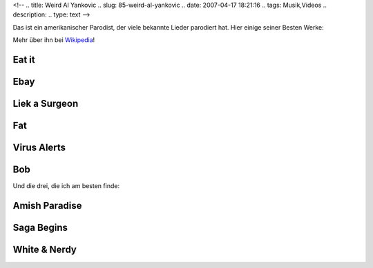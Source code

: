 <!--
.. title: Weird Al Yankovic
.. slug: 85-weird-al-yankovic
.. date: 2007-04-17 18:21:16
.. tags: Musik,Videos
.. description: 
.. type: text
-->

Das ist ein amerikanischer Parodist, der viele bekannte Lieder parodiert hat.
Hier einige seiner Besten Werke:

.. TEASER_END

Mehr über ihn bei `Wikipedia <http://de.wikipedia.org/wiki/Weird_Al_Yankovic>`_!

Eat it
------

.. media:: https://www.youtube.com/watch?v=PPimiYS4qXM

Ebay
----

.. media:: https://www.youtube.com/watch?v=HYokLWfqbaU

Liek a Surgeon
--------------

.. media:: https://www.youtube.com/watch?v=N26KWq7MmSc

Fat
---

.. media:: https://www.youtube.com/watch?v=QG8WUpHdpVA

Virus Alerts
------------

.. media:: https://www.youtube.com/watch?v=jzRxkxu5ZKc

Bob
---

.. media:: https://www.youtube.com/watch?v=Nej4xJe4Tdg

Und die drei, die ich am besten finde:

Amish Paradise
--------------

.. media:: https://www.youtube.com/watch?v=GsfVw9xxoNY

Saga Begins
-----------

.. media:: https://www.youtube.com/watch?v=Q-gi4Nt_xxg

White & Nerdy
-------------

.. media:: https://www.youtube.com/watch?v=-xEzGIuY7kw
